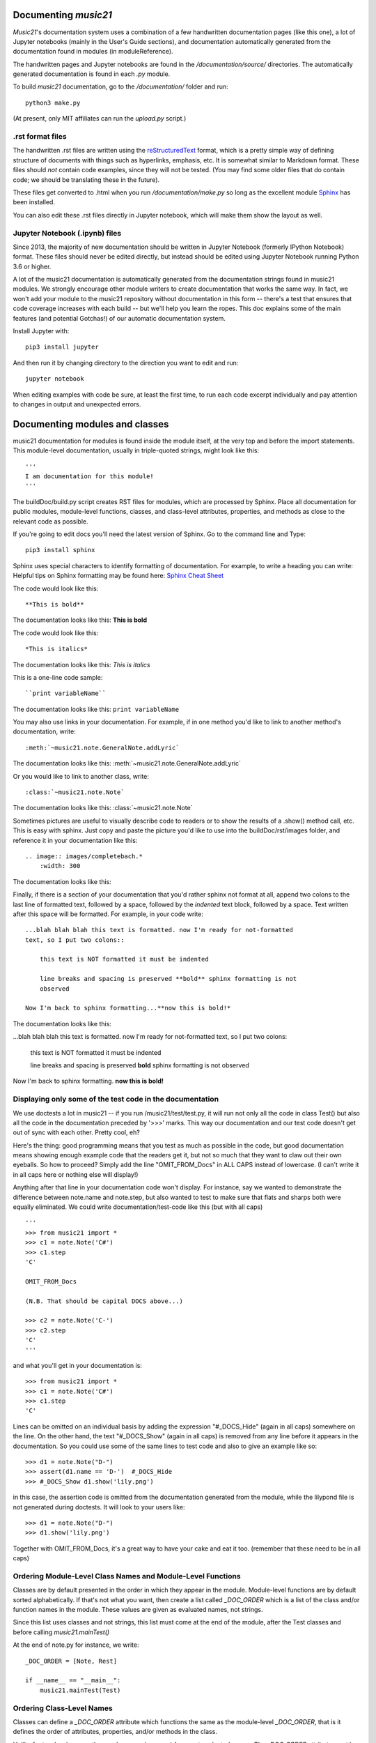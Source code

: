 .. _documenting:


Documenting `music21`
=============================================

`Music21`'s documentation system uses a combination of a few handwritten documentation pages (like this one),
a lot of Jupyter notebooks (mainly in the User's Guide sections),
and documentation automatically generated from the documentation found in modules (in moduleReference).

The handwritten pages and Jupyter notebooks are found in the `/documentation/source/` directories.  The
automatically generated documentation is found in each `.py` module.

To build `music21` documentation, go to the `/documentation/` folder and run::

   python3 make.py

(At present, only MIT affiliates can run the `upload.py` script.)


.rst format files
----------------------------------------------
The handwritten .rst files are written using the reStructuredText_ format,
which is a pretty simple way of defining structure of documents with things such as hyperlinks, emphasis,
etc.  It is somewhat similar to Markdown format.   These files should *not* contain code examples, since
they will not be tested. (You may find some older files that do contain code; we should be translating these
in the future).

.. _reStructuredText: http://docutils.sourceforge.net/rst.html

These files get converted to .html when you run `/documentation/make.py` so long as the excellent module
Sphinx_ has been installed.

.. _Sphinx: http://www.sphinx-doc.org/

You can also edit these .rst files directly in Jupyter notebook, which will make them show the
layout as well.


Jupyter Notebook (.ipynb) files
-------------------------------------------
Since 2013, the majority of new documentation should be written in Jupyter Notebook (formerly
IPython Notebook) format.  These files should never be edited directly, but instead should be
edited using Jupyter Notebook running Python 3.6 or higher.

A lot of the music21 documentation is automatically generated from the documentation strings
found in music21 modules.  We strongly encourage other module writers to create documentation that works
the same way.  In fact, we won't add your module to the music21 repository without documentation
in this form -- there's a test that ensures that code coverage increases with each build -- but
we'll help you learn the ropes.  This doc explains some of the main features (and potential Gotchas!)
of our automatic documentation system.

Install Jupyter with::

    pip3 install jupyter

And then run it by changing directory to the direction you want to edit and run::

    jupyter notebook

When editing examples with code be sure, at least the first time, to run each code excerpt individually
and pay attention to changes in output and unexpected errors.



Documenting modules and classes
=================================

music21 documentation for modules is found inside the module itself, at the very top and before the import statements.
This module-level documentation, usually in triple-quoted strings, might look like this::

    '''
    I am documentation for this module!
    '''

The buildDoc/build.py script creates RST files for modules, which are processed
by Sphinx.   Place all documentation for public modules, module-level
functions, classes, and class-level attributes, properties, and methods
as close to the relevant code as possible.

If you're going to edit docs you'll need the latest version of Sphinx.  Go to the command line and Type::

    pip3 install sphinx

Sphinx uses special characters to identify formatting of documentation. For example, to write a heading you can write:
Helpful tips on Sphinx formatting may be found here:  `Sphinx Cheat Sheet <https://matplotlib.org/sampledoc/cheatsheet.html>`_

The code would look like this::

    **This is bold**

The documentation looks like this:
**This is bold**

The code would look like this::

    *This is italics*

The documentation looks like this:
*This is italics*

This is a one-line code sample::

    ``print variableName``

The documentation looks like this:
``print variableName``

You may also use links in your documentation. For example, if in one method you'd like to link to
another method's documentation, write::

    :meth:`~music21.note.GeneralNote.addLyric`

The documentation looks like this:
:meth:`~music21.note.GeneralNote.addLyric`

Or you would like to link to another class, write::

    :class:`~music21.note.Note`

The documentation looks like this: :class:`~music21.note.Note`

Sometimes pictures are useful to visually describe code to readers or to show the results of a .show() method call, etc.
This is easy with sphinx. Just copy and paste the picture you'd like to use into the buildDoc/rst/images folder,
and reference it in your documentation like this::

    .. image:: images/completebach.*
        :width: 300

The documentation looks like this:

.. image:: images/completebach.*
    :width: 300

Finally, if there is a section of your documentation that you'd rather sphinx
not format at all, append two colons to the last line of formatted text,
followed by a space, followed by the *indented* text block, followed by a
space. Text written after this space will be formatted. For example, in your
code write:

::

    ...blah blah blah this text is formatted. now I'm ready for not-formatted
    text, so I put two colons::

        this text is NOT formatted it must be indented

        line breaks and spacing is preserved **bold** sphinx formatting is not
        observed

    Now I'm back to sphinx formatting...**now this is bold!*

The documentation looks like this:

...blah blah blah this text is formatted. now I'm ready for not-formatted text,
so I put two colons:

    this text is NOT formatted
    it must be indented

    line breaks and spacing is preserved
    **bold** sphinx formatting is not observed

Now I'm back to sphinx formatting. **now this is bold!**


Displaying only some of the test code in the documentation
----------------------------------------------------------

We use doctests a lot in music21 -- if you run /music21/test/test.py, it will
run not only all the code in class Test() but also all the code in the
documentation preceded by '>>>' marks.  This way our documentation and our
test code doesn't get out of sync with each other.  Pretty cool, eh?

Here's the thing: good programming means that you test as much as possible in
the code, but good documentation means showing enough example code that the
readers get it, but not so much that they want to claw out their own eyeballs.
So how to proceed?  Simply add the line "OMIT_FROM_Docs"  in ALL CAPS
instead of lowercase. (I can't write it in all caps here or nothing else will display!)

Anything after that line in your documentation code won't display.  For instance,
say we wanted to demonstrate the difference between note.name and note.step, but also wanted
to test to make sure that flats and sharps both were equally eliminated.  We
could write documentation/test-code like this (but with all caps)

::

   '''
   >>> from music21 import *
   >>> c1 = note.Note('C#')
   >>> c1.step
   'C'

   OMIT_FROM_Docs

   (N.B. That should be capital DOCS above...)

   >>> c2 = note.Note('C-')
   >>> c2.step
   'C'
   '''

and what you'll get in your documentation is:

::

   >>> from music21 import *
   >>> c1 = note.Note('C#')
   >>> c1.step
   'C'

Lines can be omitted on an individual basis by adding the expression
"#_DOCS_Hide" (again in all caps) somewhere on the line.  On the other hand, the text
"#_DOCS_Show" (again in all caps) is removed from any line before it appears in the
documentation.  So you could use some of the same lines to test
code and also to give an example like so::

   >>> d1 = note.Note("D-")
   >>> assert(d1.name == 'D-')  #_DOCS_Hide
   >>> #_DOCS_Show d1.show('lily.png')

in this case, the assertion code is omitted from the documentation
generated from the module, while the lilypond file is not generated
during doctests.  It will look to your users like:

::

   >>> d1 = note.Note("D-")
   >>> d1.show('lily.png')


Together with OMIT_FROM_Docs, it's a great way to
have your cake and eat it too. (remember that these need to be in all caps)

Ordering Module-Level Class Names and Module-Level Functions
-----------------------------------------------------------------------------

Classes are by default presented in the order in which they appear in the module. Module-level functions
are by default sorted alphabetically. If that's not what you want, then create a list called `_DOC_ORDER`
which is a list of the class and/or function names in the module. These values are given as evaluated names, not strings.

Since this list uses classes and not strings, this list must come at the end of the module, after the Test classes
and before calling `music21.mainTest()`

At the end of note.py for instance, we write::

    _DOC_ORDER = [Note, Rest]

    if __name__ == "__main__":
        music21.mainTest(Test)


Ordering Class-Level Names
------------------------------------------------------

Classes can define a `_DOC_ORDER` attribute which functions the same as the module-level
`_DOC_ORDER`, that is it defines the order of attributes, properties, and/or methods in the class.

Unlike for top-level names, these values are given as **strings**, not evaluated names.
The `_DOC_ORDER` attribute must be defined outside of the `__init__()` method to ensure that
these values can be read from a Class object and not just instances.

The following abbreviated example is from pitch.py::

    class Pitch(music21.Music21Object):
        '''Class doc strings.
        '''
        # define order to present names in documentation; use strings
        _DOC_ORDER = ['name', 'nameWithOctave', 'step', 'pitchClass', 'octave', 'midi']

        def __init__(self, name=None):
            pass

Documenting Class-Level Properties
---------------------------------------------------

To document a property do something like this:

::

    def _getName(self):
       return self._storedName

    def _setName(self, newName):
       if newName == 'Cuthbert':
           raise Exception("what a dumb name!")
       else:
           self._storedName = newName

    name = property(_getName, _setName, doc = '''
          The name property stores a name for the object
          unless the name is something truly idiotic.
          '''

Documenting Class-Level Attributes
--------------------------------------------------------------

Class-level attributes, names that are neither properties not methods,
can place their documentation in a dictionary called `_DOC_ATTR`.  The keys of the dictionary
are strings (not evaluated names) corresponding to the name of the attribute, and the value
is the documentation.

Like `_DOC_ORDER`, don't put this in `__init__()`.

Here's an example from note.py::

    class Note(NotRest):
        '''
        Class doc string goes here.
        '''
        isNote = True
        isRest = False

        # define order to present names in documentation; use strings
        _DOC_ORDER = ['duration', 'quarterLength', 'nameWithOctave', 'pitchClass']

        # documentation for all attributes (that are not properties or methods)
        _DOC_ATTR = {
        'isNote': 'Boolean read-only value describing if this object is a Note.',
        'isRest': 'Boolean read-only value describing if this is a Rest.',
        'beams': 'A :class:`music21.note.Beams` object.',
        'pitch': 'A :class:`music21.pitch.Pitch` object.',
        }

        def __init__(self, *arguments, **keywords):
            pass

If a `_DOC_ATTR` attribute is not defined, the most-recently inherited `_DOC_ATTR`
attribute will be used.  To explicitly merge an inherited `_DOC_ATTR` attribute with
a locally defined `_DOC_ATTR`, use the dictionary's `update()` method.

The following abbreviated example, showing the updating of the `_DOC_ATTR` inherited from NotRest,
is from chord.py::

    class Chord(note.NotRest):
        '''
        Class doc strings.
        '''
        isChord = True
        isNote = False
        isRest = False

        # define order to present names in documentation; use strings
        _DOC_ORDER = ['pitches']
        # documentation for all attributes (not properties or methods)
        _DOC_ATTR = {
        'isNote': 'Boolean read-only value describing if this object is a Chord.',
        'isRest': 'Boolean read-only value describing if this is a Rest.',
        'beams': 'A :class:`music21.note.Beams` object.',
        }
        # update inherited _DOC_ATTR dictionary
        note.NotRest._DOC_ATTR.update(_DOC_ATTR)
        _DOC_ATTR = note.NotRest._DOC_ATTR

        def __init__(self, notes = [], **keywords):
            pass

Documenting Class-Level Methods
-----------------------------------------------------------------

This is the most common type of documentation, and it ensures both excellent
documentation and doctests. A typical example of source code might look like this::

    class className():

        [instance variables, __init__, etc.]

        def myNewMethod(self,parameters):
            '''
            This is documentation for this method

            >>> myInstance = className()
            >>> myInstance.myNewMethod(someParameters)
            >>> myUnicorn.someInstanceVariable
            'value'
            '''
            [method code]

